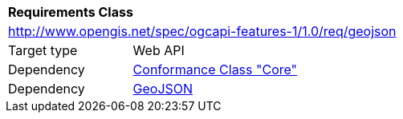 [[rc_geojson]]
[cols="1,4",width="90%"]
|===
2+|*Requirements Class*
2+|http://www.opengis.net/spec/ogcapi-features-1/1.0/req/geojson
|Target type |Web API
|Dependency |<<rc_core,Conformance Class "Core">>
|Dependency |<<GeoJSON,GeoJSON>>
|===
